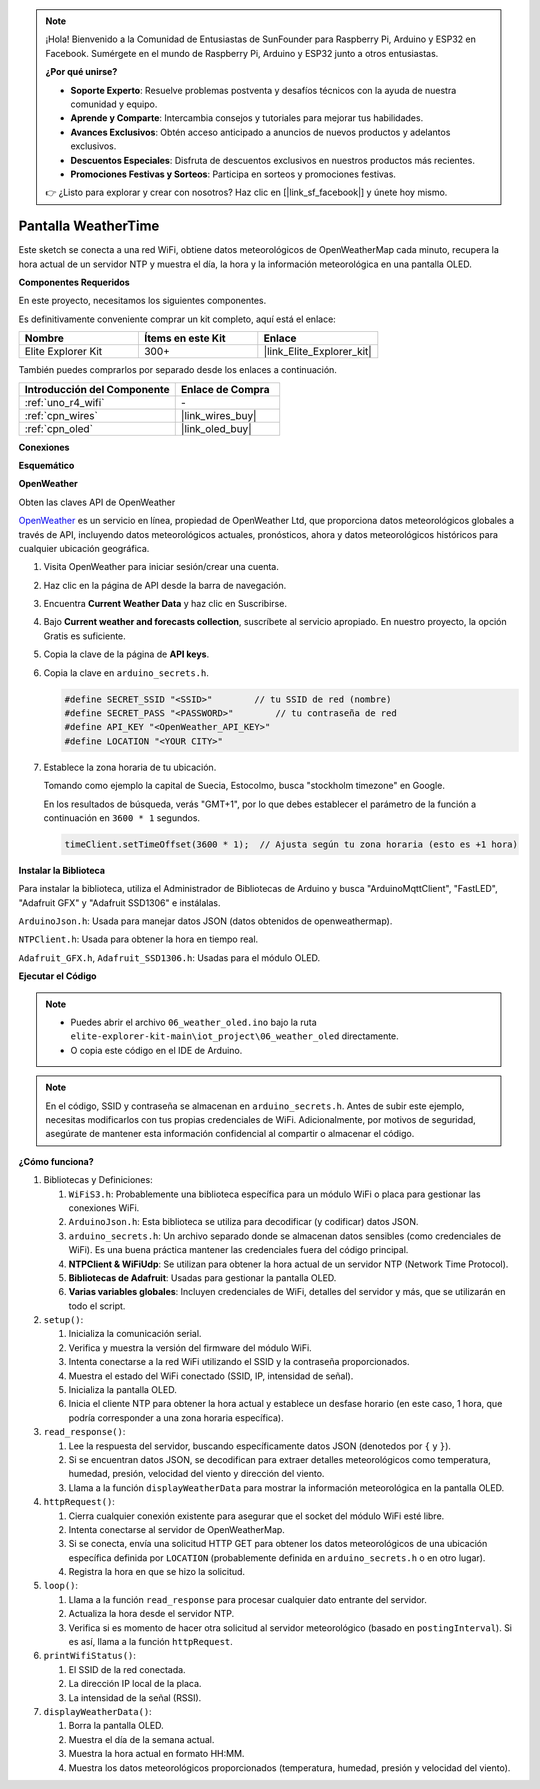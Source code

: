 .. note::

    ¡Hola! Bienvenido a la Comunidad de Entusiastas de SunFounder para Raspberry Pi, Arduino y ESP32 en Facebook. Sumérgete en el mundo de Raspberry Pi, Arduino y ESP32 junto a otros entusiastas.

    **¿Por qué unirse?**

    - **Soporte Experto**: Resuelve problemas postventa y desafíos técnicos con la ayuda de nuestra comunidad y equipo.
    - **Aprende y Comparte**: Intercambia consejos y tutoriales para mejorar tus habilidades.
    - **Avances Exclusivos**: Obtén acceso anticipado a anuncios de nuevos productos y adelantos exclusivos.
    - **Descuentos Especiales**: Disfruta de descuentos exclusivos en nuestros productos más recientes.
    - **Promociones Festivas y Sorteos**: Participa en sorteos y promociones festivas.

    👉 ¿Listo para explorar y crear con nosotros? Haz clic en [|link_sf_facebook|] y únete hoy mismo.

.. _iot_weathertime_screen:

Pantalla WeatherTime
===============================

.. raw:: html

   <video loop autoplay muted style = "max-width:100%">
      <source src="../_static/videos/iot_projects/06_iot_weather_oled.mp4"  type="video/mp4">
      Your browser does not support the video tag.
   </video>

Este sketch se conecta a una red WiFi, obtiene datos meteorológicos de OpenWeatherMap cada minuto, recupera la hora actual de un servidor NTP y muestra el día, la hora y la información meteorológica en una pantalla OLED.

**Componentes Requeridos**

En este proyecto, necesitamos los siguientes componentes. 

Es definitivamente conveniente comprar un kit completo, aquí está el enlace: 

.. list-table::
    :widths: 20 20 20
    :header-rows: 1

    *   - Nombre	
        - Ítems en este Kit
        - Enlace
    *   - Elite Explorer Kit
        - 300+
        - |link_Elite_Explorer_kit|

También puedes comprarlos por separado desde los enlaces a continuación.

.. list-table::
    :widths: 30 20
    :header-rows: 1

    *   - Introducción del Componente
        - Enlace de Compra

    *   - :ref:`uno_r4_wifi`
        - \-
    *   - :ref:`cpn_wires`
        - |link_wires_buy|
    *   - :ref:`cpn_oled`
        - |link_oled_buy|

**Conexiones**

.. image:: img/06_weather_oled_bb.png
    :width: 100%
    :align: center

**Esquemático**

.. image:: img/06_weather_oled_schematic.png
    :width: 60%
    :align: center

**OpenWeather**

Obten las claves API de OpenWeather

.. .|link_openweather| es un servicio en línea, propiedad de OpenWeather Ltd, que proporciona datos meteorológicos globales a través de API, incluyendo datos meteorológicos actuales, pronósticos, ahora y datos meteorológicos históricos para cualquier ubicación geográfica.

`OpenWeather <https://openweathermap.org/>`_ es un servicio en línea, propiedad de OpenWeather Ltd, que proporciona datos meteorológicos globales a través de API, incluyendo datos meteorológicos actuales, pronósticos, ahora y datos meteorológicos históricos para cualquier ubicación geográfica.

#. Visita OpenWeather para iniciar sesión/crear una cuenta.

   .. image:: img/06_owm_1.png

#. Haz clic en la página de API desde la barra de navegación.

   .. image:: img/06_owm_2.png

#. Encuentra **Current Weather Data** y haz clic en Suscribirse.

   .. image:: img/06_owm_3.png

#. Bajo **Current weather and forecasts collection**, suscríbete al servicio apropiado. En nuestro proyecto, la opción Gratis es suficiente.

   .. image:: img/06_owm_4.png

#. Copia la clave de la página de **API keys**.

   .. image:: img/06_owm_5.png

#. Copia la clave en ``arduino_secrets.h``.

   .. code-block:: Arduino

       #define SECRET_SSID "<SSID>"        // tu SSID de red (nombre)
       #define SECRET_PASS "<PASSWORD>"        // tu contraseña de red 
       #define API_KEY "<OpenWeather_API_KEY>"
       #define LOCATION "<YOUR CITY>"

#. Establece la zona horaria de tu ubicación.

   Tomando como ejemplo la capital de Suecia, Estocolmo, busca "stockholm timezone" en Google.

   .. image:: img/06_weather_oled_01.png 

   En los resultados de búsqueda, verás "GMT+1", por lo que debes establecer el parámetro de la función a continuación en ``3600 * 1`` segundos.
   
   .. code-block:: Arduino

      timeClient.setTimeOffset(3600 * 1);  // Ajusta según tu zona horaria (esto es +1 hora)

**Instalar la Biblioteca**

Para instalar la biblioteca, utiliza el Administrador de Bibliotecas de Arduino y busca "ArduinoMqttClient", "FastLED", "Adafruit GFX" y "Adafruit SSD1306" e instálalas.

``ArduinoJson.h``: Usada para manejar datos JSON (datos obtenidos de openweathermap).

``NTPClient.h``: Usada para obtener la hora en tiempo real.

``Adafruit_GFX.h``, ``Adafruit_SSD1306.h``: Usadas para el módulo OLED.

**Ejecutar el Código**


.. note::

    * Puedes abrir el archivo ``06_weather_oled.ino`` bajo la ruta ``elite-explorer-kit-main\iot_project\06_weather_oled`` directamente.
    * O copia este código en el IDE de Arduino.

.. note::
    En el código, SSID y contraseña se almacenan en ``arduino_secrets.h``. Antes de subir este ejemplo, necesitas modificarlos con tus propias credenciales de WiFi. Adicionalmente, por motivos de seguridad, asegúrate de mantener esta información confidencial al compartir o almacenar el código.

.. raw:: html

   <iframe src=https://create.arduino.cc/editor/sunfounder01/5f667ac1-bb24-4681-9fa1-db19fcfdd48a/preview?embed style="height:510px;width:100%;margin:10px 0" frameborder=0></iframe>



**¿Cómo funciona?**


1. Bibliotecas y Definiciones:

   #. ``WiFiS3.h``: Probablemente una biblioteca específica para un módulo WiFi o placa para gestionar las conexiones WiFi.
   #. ``ArduinoJson.h``: Esta biblioteca se utiliza para decodificar (y codificar) datos JSON.
   #. ``arduino_secrets.h``: Un archivo separado donde se almacenan datos sensibles (como credenciales de WiFi). Es una buena práctica mantener las credenciales fuera del código principal.
   #. **NTPClient & WiFiUdp**: Se utilizan para obtener la hora actual de un servidor NTP (Network Time Protocol).
   #. **Bibliotecas de Adafruit**: Usadas para gestionar la pantalla OLED.
   #. **Varias variables globales**: Incluyen credenciales de WiFi, detalles del servidor y más, que se utilizarán en todo el script.

2. ``setup()``:

   #. Inicializa la comunicación serial.
   #. Verifica y muestra la versión del firmware del módulo WiFi.
   #. Intenta conectarse a la red WiFi utilizando el SSID y la contraseña proporcionados.
   #. Muestra el estado del WiFi conectado (SSID, IP, intensidad de señal).
   #. Inicializa la pantalla OLED.
   #. Inicia el cliente NTP para obtener la hora actual y establece un desfase horario (en este caso, 1 hora, que podría corresponder a una zona horaria específica).

3. ``read_response()``:

   #. Lee la respuesta del servidor, buscando específicamente datos JSON (denotedos por ``{`` y ``}``).
   #. Si se encuentran datos JSON, se decodifican para extraer detalles meteorológicos como temperatura, humedad, presión, velocidad del viento y dirección del viento.
   #. Llama a la función ``displayWeatherData`` para mostrar la información meteorológica en la pantalla OLED.

4. ``httpRequest()``:

   #. Cierra cualquier conexión existente para asegurar que el socket del módulo WiFi esté libre.
   #. Intenta conectarse al servidor de OpenWeatherMap.
   #. Si se conecta, envía una solicitud HTTP GET para obtener los datos meteorológicos de una ubicación específica definida por ``LOCATION`` (probablemente definida en ``arduino_secrets.h`` o en otro lugar).
   #. Registra la hora en que se hizo la solicitud.

5. ``loop()``:

   #. Llama a la función ``read_response`` para procesar cualquier dato entrante del servidor.
   #. Actualiza la hora desde el servidor NTP.
   #. Verifica si es momento de hacer otra solicitud al servidor meteorológico (basado en ``postingInterval``). Si es así, llama a la función ``httpRequest``.

6. ``printWifiStatus()``:

   #. El SSID de la red conectada.
   #. La dirección IP local de la placa.
   #. La intensidad de la señal (RSSI).

7. ``displayWeatherData()``:

   #. Borra la pantalla OLED.
   #. Muestra el día de la semana actual.
   #. Muestra la hora actual en formato HH:MM.
   #. Muestra los datos meteorológicos proporcionados (temperatura, humedad, presión y velocidad del viento).

